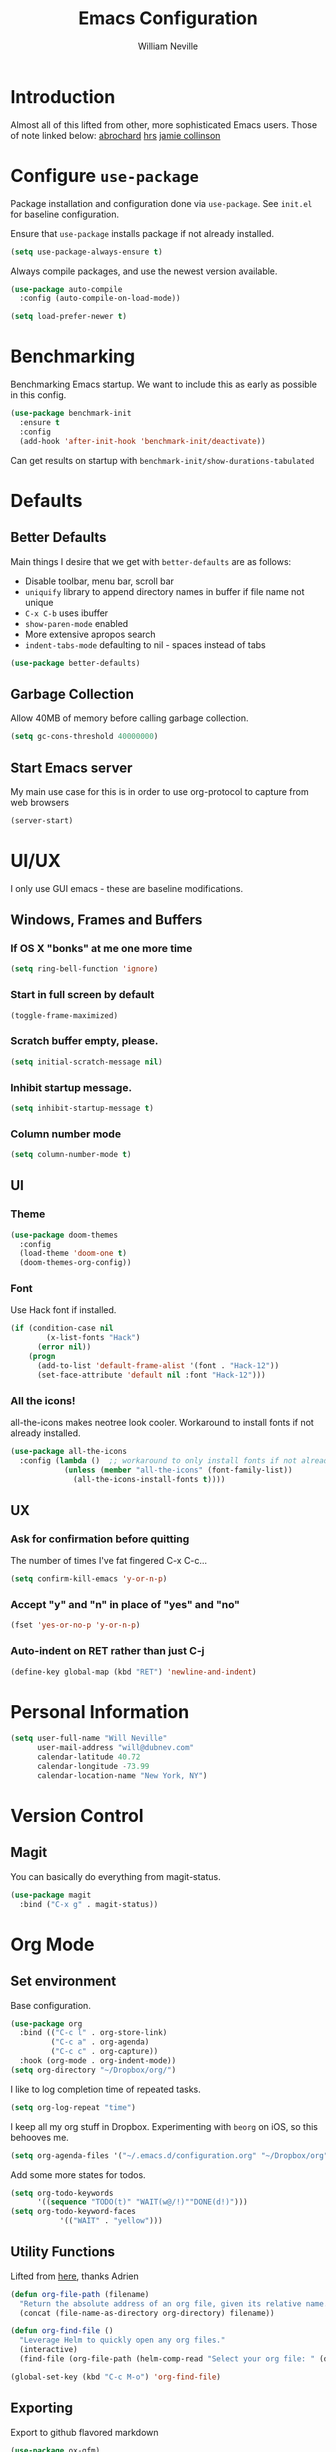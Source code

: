 #+TITLE: Emacs Configuration
#+AUTHOR: William Neville
#+EMAIL: william@neville.com
#+OPTIONS: toc:nil num:nil

* Introduction

Almost all of this lifted from other, more sophisticated Emacs users. Those of 
note linked below:
[[https://github.com/abrochard/emacs-config][abrochard]]
[[https://github.com/hrs/dotfiles/tree/master/emacs/.emacs.d][hrs]]
[[https://jamiecollinson.com/blog/my-emacs-config/][jamie collinson]]

* Configure =use-package=

Package installation and configuration done via =use-package=. See =init.el= for
baseline configuration. 

Ensure that =use-package= installs package if not already installed.

#+BEGIN_SRC emacs-lisp :results output silent
  (setq use-package-always-ensure t)
#+END_SRC

Always compile packages, and use the newest version available.

#+BEGIN_SRC emacs-lisp :results output silent
  (use-package auto-compile
    :config (auto-compile-on-load-mode))

  (setq load-prefer-newer t)
#+END_SRC

* Benchmarking

Benchmarking Emacs startup. We want to include this as early as possible in this config.

#+BEGIN_SRC emacs-lisp :results output silent
  (use-package benchmark-init
    :ensure t
    :config
    (add-hook 'after-init-hook 'benchmark-init/deactivate))
#+END_SRC

Can get results on startup with =benchmark-init/show-durations-tabulated=

* Defaults
** Better Defaults

Main things I desire that we get with =better-defaults= are as follows:
- Disable toolbar, menu bar, scroll bar
- =uniquify= library to append directory names in buffer if file name not unique
- =C-x C-b= uses ibuffer
- =show-paren-mode= enabled
- More extensive apropos search
- =indent-tabs-mode= defaulting to nil - spaces instead of tabs

#+BEGIN_SRC emacs-lisp :results output silent
  (use-package better-defaults)
#+END_SRC

** Garbage Collection 

Allow 40MB of memory before calling garbage collection.

#+BEGIN_SRC emacs-lisp :results output silent
  (setq gc-cons-threshold 40000000)
#+END_SRC

** Start Emacs server

My main use case for this is in order to use org-protocol to capture from web browsers

#+BEGIN_SRC emacs-lisp :results output silent
  (server-start)
#+END_SRC
* UI/UX
I only use GUI emacs - these are baseline modifications.
** Windows, Frames and Buffers
*** If OS X "bonks" at me one more time
#+BEGIN_SRC emacs-lisp
(setq ring-bell-function 'ignore)
#+END_SRC
*** Start in full screen by default
#+BEGIN_SRC emacs-lisp
(toggle-frame-maximized)
#+END_SRC
*** Scratch buffer empty, please.
#+BEGIN_SRC emacs-lisp
(setq initial-scratch-message nil)
#+END_SRC
*** Inhibit startup message.
#+BEGIN_SRC emacs-lisp
(setq inhibit-startup-message t)
#+END_SRC
*** Column number mode
#+BEGIN_SRC emacs-lisp
(setq column-number-mode t)
#+END_SRC
** UI
*** Theme
#+BEGIN_SRC emacs-lisp :results output silent
  (use-package doom-themes
    :config
    (load-theme 'doom-one t)
    (doom-themes-org-config))
#+END_SRC

*** Font

Use Hack font if installed.

#+BEGIN_SRC emacs-lisp
(if (condition-case nil
        (x-list-fonts "Hack")
      (error nil))
    (progn
      (add-to-list 'default-frame-alist '(font . "Hack-12"))
      (set-face-attribute 'default nil :font "Hack-12")))
#+END_SRC

*** All the icons!
all-the-icons makes neotree look cooler. Workaround to install fonts if not already installed.
#+BEGIN_SRC emacs-lisp
(use-package all-the-icons
  :config (lambda ()  ;; workaround to only install fonts if not already installed
            (unless (member "all-the-icons" (font-family-list))
              (all-the-icons-install-fonts t))))
#+END_SRC
** UX
*** Ask for confirmation before quitting
The number of times I've fat fingered C-x C-c...
#+BEGIN_SRC emacs-lisp
(setq confirm-kill-emacs 'y-or-n-p)
#+END_SRC
*** Accept "y" and "n" in place of "yes" and "no"
#+BEGIN_SRC emacs-lisp
(fset 'yes-or-no-p 'y-or-n-p)
#+END_SRC
*** Auto-indent on RET rather than just C-j
#+BEGIN_SRC emacs-lisp
(define-key global-map (kbd "RET") 'newline-and-indent)
#+END_SRC
* Personal Information
#+BEGIN_SRC emacs-lisp
  (setq user-full-name "Will Neville"
        user-mail-address "will@dubnev.com"
        calendar-latitude 40.72
        calendar-longitude -73.99
        calendar-location-name "New York, NY")
#+END_SRC

* Version Control
** Magit

You can basically do everything from magit-status.

#+BEGIN_SRC emacs-lisp
  (use-package magit
    :bind ("C-x g" . magit-status))
#+END_SRC

* Org Mode
** Set environment

Base configuration.

#+BEGIN_SRC emacs-lisp :results output silent
  (use-package org
    :bind (("C-c l" . org-store-link)
           ("C-c a" . org-agenda)
           ("C-c c" . org-capture))
    :hook (org-mode . org-indent-mode))
  (setq org-directory "~/Dropbox/org/")
#+END_SRC

I like to log completion time of repeated tasks.

#+BEGIN_SRC emacs-lisp :results output silent
  (setq org-log-repeat "time")
#+END_SRC

I keep all my org stuff in Dropbox. Experimenting with =beorg= on iOS,
so this behooves me.

#+BEGIN_SRC emacs-lisp :results output silent
  (setq org-agenda-files '("~/.emacs.d/configuration.org" "~/Dropbox/org"))
#+END_SRC

Add some more states for todos.

#+BEGIN_SRC emacs-lisp :results output silent
  (setq org-todo-keywords
        '((sequence "TODO(t)" "WAIT(w@/!)""DONE(d!)")))
  (setq org-todo-keyword-faces
             '(("WAIT" . "yellow")))
#+END_SRC

** Utility Functions

Lifted from [[https://github.com/abrochard/emacs-config/blob/master/configuration.org#org-mode][here]], thanks Adrien

#+BEGIN_SRC emacs-lisp :results output silent
  (defun org-file-path (filename)
    "Return the absolute address of an org file, given its relative name."
    (concat (file-name-as-directory org-directory) filename))

  (defun org-find-file ()
    "Leverage Helm to quickly open any org files."
    (interactive)
    (find-file (org-file-path (helm-comp-read "Select your org file: " (directory-files org-directory nil "\.org$")))))

  (global-set-key (kbd "C-c M-o") 'org-find-file)
#+END_SRC

** Exporting

Export to github flavored markdown
#+BEGIN_SRC emacs-lisp :results output silent
  (use-package ox-gfm)
#+END_SRC

** Org-babel
Load up the languages we want org-babel to be able to execute.
#+BEGIN_SRC emacs-lisp :results output silent
  (org-babel-do-load-languages
   (quote org-babel-load-languages)
   (quote ((emacs-lisp . t)
           (python . t)
           (org . t))))
#+END_SRC

** Org-bullets
More readable.
#+BEGIN_SRC emacs-lisp :results output silent
(use-package org-bullets
  :config (add-hook 'org-mode-hook (lambda () (org-bullets-mode 1))))
#+END_SRC
** Capture Templates

#+BEGIN_SRC emacs-lisp :results output silent
  (setq org-capture-templates
      '(("t" "Quick TODO" entry
          (file+headline "~/Dropbox/org/gtd.org" "Shortterm")
          "* TODO %?\nSCHEDULED: %t\nCaptured: %U\n")
        ("p" "Personal TODO" entry
          (file+headline "~/Dropbox/org/gtd.org" "Personal")
          "* TODO %?\nCaptured: %U\n")
        ("e" "Emacs Todo" entry
          (file+headline "~/Dropbox/org/gtd.org" "Emacs")
          "* TODO %?\nCaptured: %U\n")
        ("r" "Restaurant" entry
          (file+headline "~/Dropbox/org/lists.org" "Restaurants")
          "* UPCOMING %?\nCaptured: %U\nPrimary: \nRecommended Dishes: \nSource: \n")
        ("l" "Web Link" entry
          (file+headline "~/Dropbox/org/lists.org" "Internet Content")
          "* UPCOMING %:description\nCaptured: %U\n%:link\n")
        ("m" "Movie" entry
          (file+headline "~/Dropbox/org/lists.org" "Movies")
          "* UPCOMING %?\nCaptured: %U\nGist: \nSource: \n")
        ("s" "TV Show" entry
          (file+headline "~/Dropbox/org/lists.org" "TV Shows")
          "* UPCOMING %?\nCaptured: %U\nGist: \nSource: \n")
        ("b" "Book" entry
         (file+headline "~/Dropbox/org/lists.org" "Books")
         "* UPCOMING %?\nCaptured: %U\nAuthor(s): \nGist: \nSource: \n")))
#+END_SRC

** Org-Protocol

I currently use Emacs as my reading list aggregator (mild plans to use Pocket in the future). We need =org-protocol= required to accept incoming requests, and to ensure that Emacs server is started.

See [[https://github.com/xuchunyang/setup-org-protocol-on-mac][Setting Up org-protocl on Mac]] for more details.

#+BEGIN_SRC emacs-lisp :results output silent
  (server-start)
  (require 'org-protocol)
#+END_SRC

* Helm

Helm for our completion engine - I like both Helm and Ivy, but am a little more used to Helm at this point.

First installing related fuzzy match packages so we can configure them alongside the main Helm package.

#+BEGIN_SRC emacs-lisp :results output silent
  (use-package flx)
  (use-package helm-flx)
#+END_SRC

Now the juice, don yer hats.

#+BEGIN_SRC emacs-lisp :results output silent
  (use-package helm
    :demand
    :diminish helm-mode
    :bind (("M-x" . helm-M-x)
           ("M-y" . helm-show-kill-ring)
           ("C-x b" . helm-mini)
           ("C-x C-f" . helm-find-files))
    :config
    (helm-mode 1)
    (helm-flx-mode +1)
    (setq helm-M-x-fuzzy-match t)
    (setq helm-locate-fuzzy-match t)
    (setq helm-lisp-fuzzy-completion t)
    (setq helm-buffer-max-length 48))
#+END_SRC

=helm-ag= is a package to use =the_silver_searcher= as your searching tool in Emacs. However, it supports specifying the underlying search tool - so, we use =ripgrep= as it's a little faster.

#+BEGIN_SRC emacs-lisp :results output silent
  (use-package ag)
  (use-package helm-ag
    :config (setq helm-ag-base-command "rg --no-heading"))
#+END_SRC

=helm-system-packages= to get an interface with =brew= (and =portage= if I can get this config working in Gentoo).

#+BEGIN_SRC emacs-lisp :results output silent
  (use-package helm-system-packages)
#+END_SRC

* Projectile

Love me some projectile.

#+BEGIN_SRC emacs-lisp :results output silent
  (use-package projectile
    :diminish projectile-mode
    :config
    (setq projectile-project-search-path '("~/code/"))
    (projectile-discover-projects-in-search-path)
    (add-to-list 'projectile-known-projects "~/.emacs.d/")
    (setq-default projectile-mode-line
     '(:eval
       (if (file-remote-p default-directory)
           " Proj"
         (format " Proj[%s]" (projectile-project-name)))))
    (add-to-list 'projectile-globally-ignored-directories "node_modules")
    (add-to-list 'projectile-globally-ignored-directories ".venv"))
#+END_SRC

Let's add some Helm to that.

#+BEGIN_SRC emacs-lisp :results output silent
  (use-package helm-projectile
    :bind (("C-c v" . helm-projectile)
           ("C-c f" . helm-projectile-find-file)
           ("C-c b" . helm-projectile-switch-to-buffer)
           ("C-c s" . helm-do-ag-project-root)
           ("C-c w" . helm-projectile-switch-project)))
#+END_SRC

=org-projectile= for tracking project-specific todos
#+BEGIN_SRC emacs-lisp :results output silent
  (setq dub/org-projectile-filename "todos.org")

  (defun dub/goto-project-todos ()
    (interactive)
    (let ((maybe-file-path (concat (projectile-project-root) dub/org-projectile-filename)))
      (when (file-exists-p maybe-file-path)
        (find-file maybe-file-path))))

  (use-package org-projectile
    :after org
    :bind (("C-c n t" . org-projectile-capture-for-current-project)
           ("C-c p t" . dub/goto-project-todos))
    :config
    (progn
      (org-projectile-per-project)
      (setq org-projectile-per-project-filepath dub/org-projectile-filename)
      (setq org-agenda-files (append org-agenda-files (org-projectile-todo-files)))))
#+END_SRC

* Development
** Flycheck
#+BEGIN_SRC emacs-lisp :results output silent
  (use-package flycheck
    :ensure t
    :init (global-flycheck-mode))
#+END_SRC

** LSP

Configure LSP - I only use it for Python, currently.

#+BEGIN_SRC emacs-lisp :results output silent
  (use-package lsp-mode
    :config
    (require 'lsp-clients)
    (setq lsp-auto-guess-root t)
    (setq lsp-prefer-flymake nil)

    (use-package lsp-ui
      :hook
      (lsp-mode . lsp-ui-mode)
      :bind
      (:map lsp-ui-mode-map
        ([remap xref-find-definitions] . lsp-ui-peek-find-definitions)
        ([remap xref-find-references] . lsp-ui-peek-find-references)
        ("C-c u" . lsp-ui-imenu))
      :custom
      (lsp-ui-sideline-enable nil "Hide sideline")
      (lsp-ui-peek-always-show t "Show peek even only one matching"))

    (use-package company-lsp
      :after company
      :config
      (setq company-lsp-cache-candidates 'auto)
      (push 'company-lsp company-backends))

    (use-package helm-lsp
      :commands (helm-lsp-workspace-symbol helm-lsp-global-workspace-symbol))

    (setq lsp-language-id-configuration
      '((python-mode . "python")))

    ;; Python pyls configuration
    (add-hook 'python-mode-hook 'lsp)

    (add-to-list 'lsp-file-watch-ignored "[/\\\\]env$")
    (add-to-list 'lsp-file-watch-ignored "[/\\\\]\\.venv$")
  
    ;; Optional LSP debugging
    ;; (setq lsp-print-io t)
    ;; (setq lsp-log-io t)
    ;; (setq lsp-trace t)
    ;; (setq lsp-print-performance t)
   )
#+END_SRC

** Python

Need to use =pyvenv= to activate the relevant virtualenv for your project.
#+BEGIN_SRC emacs-lisp :results output silent
(use-package pyvenv)
#+END_SRC

** JavaScript / Typescript / Web

One day in the future I'll start using lsp-mode for JS as well. Since I primarily do backend Pythpon, I haven't put in the time to configure it yet.

This config is mostly borrowed from the fantastic Jamie Collinson (their config is linked above).

=js2-mode= is 1 better than builtin JS Mode.
#+BEGIN_SRC emacs-lisp :results output silent
  (use-package js2-mode
    :defer t
    :mode "\\.js\\'"
    :config
    (setq-default js-indent-level 2)
    (setq-default js2-ignored-warnings '("msg.extra.trailing.comma")))
#+END_SRC

=js2-refactor= for some additional refactoring options on top of =js2-mode=.
#+BEGIN_SRC emacs-lisp :results output silent
  (use-package js2-refactor
    :defer t
    :config
    (js2r-add-keybindings-with-prefix "C-c C-r")
    :hook
    (js2-mode . js2-refactor-mode))
#+END_SRC

=rjsx-mode= for working with JSX.
#+BEGIN_SRC emacs-lisp :results output silent
  (use-package rjsx-mode
    :defer t)
#+END_SRC

=web-mode= for html/css.
#+BEGIN_SRC emacs-lisp :results output silent
  (use-package web-mode
    :mode "\\.html\\'"
    :config
    (setq web-mode-enable-auto-pairing t)
    (setq web-mode-enable-css-colorization t)
    (setq web-mode-markup-indent-offset 2))
#+END_SRC

=web-beautify= for prettifying html/css by leveraging =js-beautify= - install this with =npm install -g js-beautify=.
#+BEGIN_SRC emacs-lisp :results output silent
  (use-package web-beautify
    :bind (:map web-mode-map
                ("C-c j b" . web-beautify-html)
                :map js2-mode-map
                ("C-c j b" . web-beautify-js)))
#+END_SRC

=prettier-js= for autoformatting of JS. Need to have =prettier= installed on host via your package manager.
#+BEGIN_SRC emacs-lisp :results output silent
  (use-package prettier-js
    :defer t
    :config
    (setq prettier-js-args '(
                             "--trailing-comma" "es5"
                             "--single-quote" "true"
                             "--print-width" "100"
                             ))
    :hook
    (js2-mode. prettier-js-mode)
    (rjsx-mode . prettier-js-mode))
#+END_SRC

=npm-mode= is a really nifty little package. Command map [[https://github.com/mojochao/npm-mode#command-keymap][here]].
#+BEGIN_SRC emacs-lisp :results output silent
  (use-package npm-mode
    :defer t
    :hook
    (js2-mode . npm-mode)
    (rjsx-mode . npm-mode))
#+END_SRC

=indium= for interactive Node development. Requires =indium= be installed via npm as well. Need to work on re-binding breakpoint commands as they interfere with my =helm-projectile= ones.
#+BEGIN_SRC emacs-lisp :results output silent
  (use-package indium
    :hook (js2-mode . indium-interaction-mode)
    :config
    (define-key indium-interaction-mode-map (kbd "C-c b") nil))
#+END_SRC

** RainbowDelimiters
#+BEGIN_SRC emacs-lisp :results output silent
  (use-package rainbow-delimiters
    :hook (prog-mode . rainbow-delimiters-mode))
#+END_SRC

** Company
Company-mode quality of life fixes. 
#+BEGIN_SRC emacs-lisp :results output silent
  (setq company-idle-delay 0)
  (setq company-minimum-prefix-length 1)
  (setq company-selection-wrap-around t)
  (setq company-global-modes '(not org-mode))
  (global-company-mode)
#+END_SRC

** Development adjacent
*** Restclient

Restclient consistently gets oohs and aahs when I use it to demo at sprint reviews - thanks to it I've been able to ditch Postman.

#+BEGIN_SRC emacs-lisp :results output silent
  (use-package restclient
    :mode ("\\.http\\'" . restclient-mode))
#+END_SRC

Let's add a dash of company to that.

#+BEGIN_SRC emacs-lisp :results output silent
  (use-package company-restclient
    :config (add-to-list 'company-backends 'company-restclient))
#+END_SRC

*** Fish Shell

For editing Fish shell files - this may go away if I ever have the courage to fully pivot to eshell.

#+BEGIN_SRC emacs-lisp :results output silent
(use-package fish-mode)
#+END_SRC

*** Yaml Mode

Who doesn't have to edit some yaml in this day and age?

#+BEGIN_SRC emacs-lisp :results output silent
(use-package yaml-mode)
#+END_SRC

*** JSON Mode

This feels like the "don't you guys have phones?" of major modes.

#+BEGIN_SRC emacs-lisp :results output silent
(use-package json-mode)
#+END_SRC

*** Dockerfile Mode

I don't often edit Dockerfiles, but when I do...

#+BEGIN_SRC emacs-lisp :results output silent
(use-package dockerfile-mode)
#+END_SRC

* Eshell
Almost entirely lifted from Adrien Brochard's [[https://github.com/abrochard/emacs-config/blob/master/configuration.org#eshell][eshell configuration]].
** Package configuration
#+BEGIN_SRC emacs-lisp :results output silent
  (use-package eshell
    :init
    (setq eshell-scroll-to-bottom-on-input 'all
          eshell-error-if-no-glob t
          eshell-hist-ignoredups t
          eshell-save-history-on-exit t
          eshell-prefer-lisp-functions nil
          eshell-destroy-buffer-when-process-dies t))
#+END_SRC
** Utility Functions
*** Clear
#+BEGIN_SRC emacs-lisp :results output silent
  (defun eshell/clear ()
    (let ((inhibit-read-only t))
      (erase-buffer)))
#+END_SRC
*** Close
#+BEGIN_SRC emacs-lisp :results output silent
  (defun eshell/close ()
    (delete-window))
#+END_SRC
*** Helm history
#+BEGIN_SRC emacs-lisp :results output silent
  (add-hook 'eshell-mode-hook
            (lambda ()
              (define-key eshell-mode-map (kbd "M-r") 'helm-eshell-history)))
#+END_SRC
*** Close window on exit
#+BEGIN_SRC emacs-lisp :results output silent
  (defun eshell-pop--kill-and-delete-window ()
    (unless (one-window-p)
      (delete-window)))

  (add-hook 'eshell-exit-hook 'eshell-pop--kill-and-delete-window)
#+END_SRC
* Snippets

Using [[https://github.com/AndreaCrotti/yasnippet-snippets][this community library]], which are saved in =~/.emacs.d/yasnippet-snippets=. My snippets are in =~/.emacs.d/snippets=.

#+BEGIN_SRC emacs-lisp :results output silent
  (use-package yasnippet
    :diminish yas-minor-mode
    :config
    (add-to-list 'yas-snippet-dirs "~/.emacs.d/yasnippet-snippets")
    (add-to-list 'yas-snippet-dirs "~/.emacs.d/snippets")
    (yas-global-mode)
    (global-set-key (kbd "M-/") 'company-yasnippet))
#+END_SRC

* Internal Doc Enhancement
** =helpful= for prettier docs
#+BEGIN_SRC emacs-lisp  :results output silent
  (use-package helpful
    :bind (("C-h f" . helpful-callable)
           ("C-h v" . helpful-variable)
           ("C-h k" . helpful-key)
           ("C-h F" . helpful-function)
           ("C-h C" . helpful-command)))
#+END_SRC

* Misc Configuration
** exec-path-from-shell (OSX specific)
#+BEGIN_SRC emacs-lisp :results output silent
  (use-package exec-path-from-shell
    :config
    (when (memq window-system '(mac ns))
      (exec-path-from-shell-initialize)
      (exec-path-from-shell-copy-envs
       '("PATH"))))
#+END_SRC
** Backups in one folder
Don't like to pollute the file tree with backups if I don't have to.
#+BEGIN_SRC emacs-lisp :results output silent
(setq backup-directory-alist '(("." . "~/.emacs.d/backups")))
#+END_SRC
** Diminishes
#+BEGIN_SRC emacs-lisp :results output silent
  (diminish 'abbrev-mode)
  (diminish 'eldoc-mode)
  (diminish 'company-mode)
  (diminish 'auto-revert-mode)
#+END_SRC
** Generic utility functions

A function to quickly jump to this configuration file.

#+BEGIN_SRC emacs-lisp :results output silent
  (defun dub/goto-configuration ()
    (interactive)
    (find-file "~/.emacs.d/configuration.org"))

  (global-set-key (kbd "C-c M-c") 'dub/goto-configuration)
#+END_SRC
* Unsorted
Empty!...for now.

